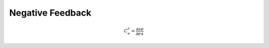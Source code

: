 .. default-role:: math 

Negative Feedback
=================

.. math::

   C^s_e = \frac{\partial s}{\partial e} \frac{e}{s}



